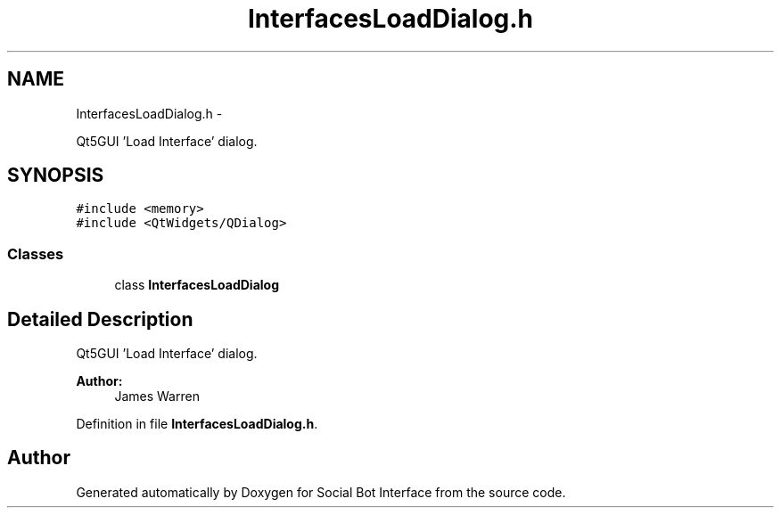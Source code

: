 .TH "InterfacesLoadDialog.h" 3 "Mon Jun 23 2014" "Version 0.1" "Social Bot Interface" \" -*- nroff -*-
.ad l
.nh
.SH NAME
InterfacesLoadDialog.h \- 
.PP
Qt5GUI 'Load Interface' dialog\&.  

.SH SYNOPSIS
.br
.PP
\fC#include <memory>\fP
.br
\fC#include <QtWidgets/QDialog>\fP
.br

.SS "Classes"

.in +1c
.ti -1c
.RI "class \fBInterfacesLoadDialog\fP"
.br
.in -1c
.SH "Detailed Description"
.PP 
Qt5GUI 'Load Interface' dialog\&. 


.PP
\fBAuthor:\fP
.RS 4
James Warren 
.RE
.PP

.PP
Definition in file \fBInterfacesLoadDialog\&.h\fP\&.
.SH "Author"
.PP 
Generated automatically by Doxygen for Social Bot Interface from the source code\&.
